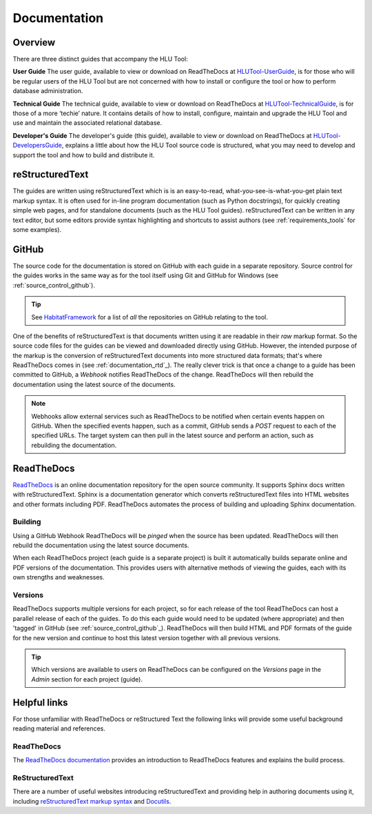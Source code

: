 *************
Documentation
*************

.. index::
	single: Documentation

.. _documentation_overview:

Overview
========

There are three distinct guides that accompany the HLU Tool:

**User Guide**
The user guide, available to view or download on ReadTheDocs at `HLUTool-UserGuide <https://readthedocs.org/projects/hlugistool-userguide>`_, is for those who will be regular users of the HLU Tool but are not concerned with how to install or configure the tool or how to perform database administration.

**Technical Guide**
The technical guide, available to view or download on ReadTheDocs at `HLUTool-TechnicalGuide <https://readthedocs.org/projects/hlutool-technicalguide>`_, is for those of a more ‘techie’ nature. It contains details of how to install, configure, maintain and upgrade the HLU Tool and use and maintain the associated relational database.


**Developer's Guide**
The developer's guide (this guide), available to view or download on ReadTheDocs at `HLUTool-DevelopersGuide <https://readthedocs.org/projects/hlutool-developersguide>`_, explains a little about how the HLU Tool source code is structured, what you may need to develop and support the tool and how to build and distribute it.


.. raw:: latex

	\newpage

.. index::
	single: Documentation; reStructuredText

.. _documentation_restructuredtext:

reStructuredText
================

The guides are written using reStructuredText which is is an easy-to-read, what-you-see-is-what-you-get plain text markup syntax. It is often used for in-line program documentation (such as Python docstrings), for quickly creating simple web pages, and for standalone documents (such as the HLU Tool guides). reStructuredText can be written in any text editor, but some editors provide syntax highlighting and shortcuts to assist authors (see :ref:`requirements_tools` for some examples).


.. index::
	single: Documentation; GitHub

.. _documentation_github:

GitHub
======

The source code for the documentation is stored on GitHub with each guide in a separate repository. Source control for the guides works in the same way as for the tool itself using Git and GitHub for Windows (see :ref:`source_control_github`).

.. tip::
	See `HabitatFramework <https://github.com/HabitatFramework>`_ for a list of *all* the repositories on GitHub relating to the tool.


One of the benefits of reStructuredText is that documents written using it are readable in their `raw` markup format. So the source code files for the guides can be viewed and downloaded directly using GitHub. However, the intended purpose of the markup is the conversion of reStructuredText documents into more structured data formats; that's where ReadTheDocs comes in (see :ref:`documentation_rtd`_). The really clever trick is that once a change to a guide has been committed to GitHub, a `Webhook` notifies ReadTheDocs of the change. ReadTheDocs will then rebuild the documentation using the latest source of the documents.

.. note::
	Webhooks allow external services such as ReadTheDocs to be notified when certain events happen on GitHub. When the specified events happen, such as a commit, GitHub sends a `POST` request to each of the specified URLs. The target system can then pull in the latest source and perform an action, such as rebuilding the documentation.


.. raw:: latex

	\newpage

.. index::
	single: Documentation; ReadTheDocs

.. _documentation_rtd:

ReadTheDocs
===========

`ReadTheDocs <https://readthedocs.org/>`_ is an online documentation repository for the open source community. It supports Sphinx docs written with reStructuredText. Sphinx is a documentation generator which converts reStructuredText files into HTML websites and other formats including PDF. ReadTheDocs automates the process of building and uploading Sphinx documentation. 

Building
--------

Using a GitHub Webhook ReadTheDocs will be `pinged` when the source has been updated. ReadTheDocs will then rebuild the documentation using the latest source documents.

When each ReadTheDocs project (each guide is a separate project) is built it automatically builds separate online and PDF versions of the documentation. This provides users with alternative methods of viewing the guides, each with its own strengths and weaknesses.


Versions
--------

ReadTheDocs supports multiple versions for each project, so for each release of the tool ReadTheDocs can host a parallel release of each of the guides. To do this each guide would need to be updated (where appropriate) and then 'tagged' in GitHub (see :ref:`source_control_github`_). ReadTheDocs will then build HTML and PDF formats of the guide for the new version and continue to host this latest version together with all previous versions.

.. tip::
	Which versions are available to users on ReadTheDocs can be configured on the `Versions` page in the `Admin` section for each project (guide).


.. raw:: latex

	\newpage

.. index::
	single: Documentation; Helpful Links

.. _documentation_links:

Helpful links
=============

For those unfamiliar with ReadTheDocs or reStructured Text the following links will provide some useful background reading material and references.

ReadTheDocs
-----------

The `ReadTheDocs documentation <https://docs.readthedocs.org/en/latest/index.html>`_ provides an introduction to ReadTheDocs features and explains the build process.

ReStructuredText
----------------

There are a number of useful websites introducing reStructuredText and providing help in authoring documents using it, including `reStructuredText markup syntax <http://docutils.sourceforge.net/rst.html>`_ and `Docutils <http://docutils.sourceforge.net/rst.html>`_.

